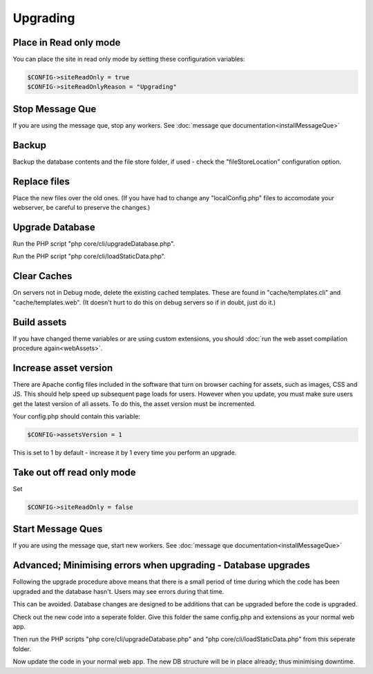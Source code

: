 Upgrading
=========

Place in Read only mode
-----------------------

You can place the site in read only mode by setting these configuration variables:


.. code-block:: php

    $CONFIG->siteReadOnly = true
    $CONFIG->siteReadOnlyReason = "Upgrading"

Stop Message Que
----------------

If you are using the message que, stop any workers. See :doc:`message que documentation<installMessageQue>`

Backup
------

Backup the database contents and the file store folder, if used - check the "fileStoreLocation" configuration option.

Replace files
-------------

Place the new files over the old ones. (If you have had to change any 
"localConfig.php" files to accomodate your webserver, be careful to preserve 
the changes.)

Upgrade Database
----------------

Run the PHP script "php core/cli/upgradeDatabase.php".

Run the PHP script "php core/cli/loadStaticData.php".


Clear Caches
------------

On servers not in Debug mode, delete the existing cached templates. These are 
found in "cache/templates.cli" and "cache/templates.web". (It doesn't hurt to 
do this on debug servers so if in doubt, just do it.)

Build assets
------------

If you have changed theme variables or are using custom extensions, you should :doc:`run the web asset compilation procedure again<webAssets>`.

Increase asset version
----------------------

There are Apache config files included in the software that turn on browser caching 
for assets, such as images, CSS and JS. This should help speed up subsequent page loads for users. However when you update, you must make sure users get the latest version of all assets. To do this, the asset version must be incremented.

Your config.php should contain this variable:

.. code-block:: php

    $CONFIG->assetsVersion = 1

This is set to 1 by default - increase it by 1 every time you perform an upgrade.


Take out off read only mode
---------------------------

Set

.. code-block:: php

    $CONFIG->siteReadOnly = false


Start Message Ques
------------------

If you are using the message que, start new workers. See :doc:`message que documentation<installMessageQue>`


Advanced; Minimising errors when upgrading - Database upgrades
--------------------------------------------------------------

Following the upgrade procedure above means that there is a small period of time during which
the code has been upgraded and the database hasn't. Users may see errors during that time.

This can be avoided. Database changes are designed to be additions that can be upgraded before the code is upgraded.

Check out the new code into a seperate folder. Give this folder the same config.php and extensions as your normal web app.

Then run the PHP scripts "php core/cli/upgradeDatabase.php" and "php core/cli/loadStaticData.php" 
from this seperate folder.

Now update the code in your normal web app. The new DB structure will be in place already; thus minimising downtime.

